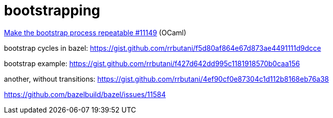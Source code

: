 = bootstrapping

link:https://github.com/ocaml/ocaml/pull/11149[Make the bootstrap process repeatable #11149] (OCaml)

bootstrap cycles in bazel: https://gist.github.com/rrbutani/f5d80af864e67d873ae4491111d9dcce

bootstrap example: https://gist.github.com/rrbutani/f427d642dd995c1181918570b0caa156

another, without transitions:  https://gist.github.com/rrbutani/4ef90cf0e87304c1d112b8168eb76a38


https://github.com/bazelbuild/bazel/issues/11584

